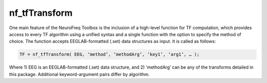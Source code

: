 
nf_tfTransform
==============

One main feature of the NeuroFreq Toolbox is the inclusion of a high-level function for TF computation, which provides access to every TF algorithm using a unified syntax and a single function with the option to specify the method of choice. The function accepts EEGLAB-formatted (.set) data structures as input. It is called as follows:

.. code-block:: matlab
   
  TF = nf_tfTransform( EEG, ‘method’, ‘methodArg’, ‘key1’, ‘arg1’, … );

Where 1) EEG is an EEGLAB-formatted (.set) data structure, and 2) ‘methodArg’ can be any of the transforms detailed in this package. Additional keyword-argument pairs differ by algorithm.